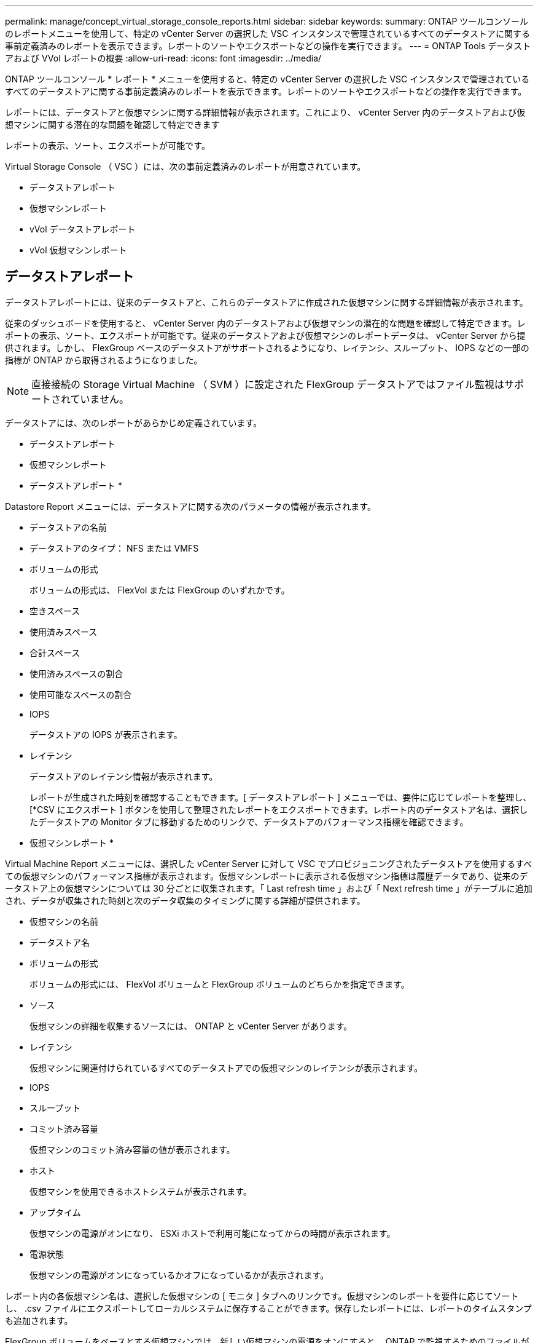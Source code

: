 ---
permalink: manage/concept_virtual_storage_console_reports.html 
sidebar: sidebar 
keywords:  
summary: ONTAP ツールコンソールのレポートメニューを使用して、特定の vCenter Server の選択した VSC インスタンスで管理されているすべてのデータストアに関する事前定義済みのレポートを表示できます。レポートのソートやエクスポートなどの操作を実行できます。 
---
= ONTAP Tools データストアおよび VVol レポートの概要
:allow-uri-read: 
:icons: font
:imagesdir: ../media/


[role="lead"]
ONTAP ツールコンソール * レポート * メニューを使用すると、特定の vCenter Server の選択した VSC インスタンスで管理されているすべてのデータストアに関する事前定義済みのレポートを表示できます。レポートのソートやエクスポートなどの操作を実行できます。

レポートには、データストアと仮想マシンに関する詳細情報が表示されます。これにより、 vCenter Server 内のデータストアおよび仮想マシンに関する潜在的な問題を確認して特定できます

レポートの表示、ソート、エクスポートが可能です。

Virtual Storage Console （ VSC ）には、次の事前定義済みのレポートが用意されています。

* データストアレポート
* 仮想マシンレポート
* vVol データストアレポート
* vVol 仮想マシンレポート




== データストアレポート

データストアレポートには、従来のデータストアと、これらのデータストアに作成された仮想マシンに関する詳細情報が表示されます。

従来のダッシュボードを使用すると、 vCenter Server 内のデータストアおよび仮想マシンの潜在的な問題を確認して特定できます。レポートの表示、ソート、エクスポートが可能です。従来のデータストアおよび仮想マシンのレポートデータは、 vCenter Server から提供されます。しかし、 FlexGroup ベースのデータストアがサポートされるようになり、レイテンシ、スループット、 IOPS などの一部の指標が ONTAP から取得されるようになりました。


NOTE: 直接接続の Storage Virtual Machine （ SVM ）に設定された FlexGroup データストアではファイル監視はサポートされていません。

データストアには、次のレポートがあらかじめ定義されています。

* データストアレポート
* 仮想マシンレポート


* データストアレポート *

Datastore Report メニューには、データストアに関する次のパラメータの情報が表示されます。

* データストアの名前
* データストアのタイプ： NFS または VMFS
* ボリュームの形式
+
ボリュームの形式は、 FlexVol または FlexGroup のいずれかです。

* 空きスペース
* 使用済みスペース
* 合計スペース
* 使用済みスペースの割合
* 使用可能なスペースの割合
* IOPS
+
データストアの IOPS が表示されます。

* レイテンシ
+
データストアのレイテンシ情報が表示されます。

+
レポートが生成された時刻を確認することもできます。[ データストアレポート ] メニューでは、要件に応じてレポートを整理し、 [*CSV にエクスポート ] ボタンを使用して整理されたレポートをエクスポートできます。レポート内のデータストア名は、選択したデータストアの Monitor タブに移動するためのリンクで、データストアのパフォーマンス指標を確認できます。



* 仮想マシンレポート *

Virtual Machine Report メニューには、選択した vCenter Server に対して VSC でプロビジョニングされたデータストアを使用するすべての仮想マシンのパフォーマンス指標が表示されます。仮想マシンレポートに表示される仮想マシン指標は履歴データであり、従来のデータストア上の仮想マシンについては 30 分ごとに収集されます。「 Last refresh time 」および「 Next refresh time 」がテーブルに追加され、データが収集された時刻と次のデータ収集のタイミングに関する詳細が提供されます。

* 仮想マシンの名前
* データストア名
* ボリュームの形式
+
ボリュームの形式には、 FlexVol ボリュームと FlexGroup ボリュームのどちらかを指定できます。

* ソース
+
仮想マシンの詳細を収集するソースには、 ONTAP と vCenter Server があります。

* レイテンシ
+
仮想マシンに関連付けられているすべてのデータストアでの仮想マシンのレイテンシが表示されます。

* IOPS
* スループット
* コミット済み容量
+
仮想マシンのコミット済み容量の値が表示されます。

* ホスト
+
仮想マシンを使用できるホストシステムが表示されます。

* アップタイム
+
仮想マシンの電源がオンになり、 ESXi ホストで利用可能になってからの時間が表示されます。

* 電源状態
+
仮想マシンの電源がオンになっているかオフになっているかが表示されます。



レポート内の各仮想マシン名は、選択した仮想マシンの [ モニタ ] タブへのリンクです。仮想マシンのレポートを要件に応じてソートし、 .csv ファイルにエクスポートしてローカルシステムに保存することができます。保存したレポートには、レポートのタイムスタンプも追加されます。

FlexGroup ボリュームをベースとする仮想マシンでは、新しい仮想マシンの電源をオンにすると、 ONTAP で監視するためのファイルが登録されます。レイテンシ、スループット、および IOPS の履歴指標は、 VM レポートに ONTAP からアクセスしたときに取得されます。



== vVol レポート

vVol レポートには、 VMware Virtual Volumes （ vVol ）データストアと、それらのデータストアに作成された仮想マシンに関する詳細情報が表示されます。vVol ダッシュボードを使用すると、 vCenter Server 内の vVol データストアおよび仮想マシンの潜在的な問題を確認して特定できます。

レポートを表示、整理、エクスポートできます。vVol データストアおよび仮想マシンのレポートデータは、 OnCommand API サービスと一緒に ONTAP から提供されます。

vVol には、次の組み込みのレポートが用意されています。

* vVol データストアレポート
* vVol VM レポート


* vVol データストアレポート *

vVol データストアレポートのメニューには、データストアに関する次のパラメータに関する情報が表示されます。

* vVol データストア名
* 空きスペース
* 使用済みスペース
* 合計スペース
* 使用済みスペースの割合
* 使用可能なスペースの割合
* IOPS
* レイテンシ
パフォーマンス指標は、ONTAP 9.8以降のNFSベースのvVolデータストアで使用できます。レポートが生成された時刻を確認することもできます。vVol データストアレポートのメニューでは、要件に応じてレポートを整理し、 CSV にエクスポート * ボタンを使用して整理されたレポートをエクスポートできます。レポート内の各 SAN vVol データストア名は、選択した SAN vVol データストアの監視タブに移動するためのリンクで、パフォーマンス指標を表示できます。


* VVol 仮想マシンレポート *

vVol 仮想マシンのサマリレポートのメニューには、選択した vCenter Server 用に VASA Provider for ONTAP でプロビジョニングされた SAN vVol データストアを使用するすべての仮想マシンのパフォーマンス指標が表示されます。VM レポートに表示される仮想マシン指標は履歴データであり、 VVOL データストア上の仮想マシンについては 10 分ごとに収集されます。「最終更新時刻」と「次の更新時刻」が表に追加され、データが収集された時刻と次のデータ収集時刻に関する情報が提供されます。

* 仮想マシンの名前
* コミット済み容量
* アップタイム
* IOPS
* スループット
+
仮想マシンの電源がオンになっているかオフになっているかが表示されます。

* 論理スペース
* ホスト
* 電源状態
* レイテンシ
+
仮想マシンに関連付けられているすべての VVol データストアでの仮想マシンのレイテンシが表示されます。



レポート内の各仮想マシン名は、選択した仮想マシンの [ モニタ ] タブへのリンクです。要件に応じて仮想マシンのレポートを整理し、でレポートをエクスポートできます `.CSV` をフォーマットし、ローカルシステムにレポートを保存します。保存したレポートには、タイムスタンプが追加されます。
